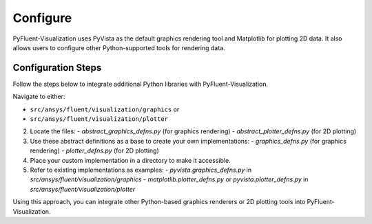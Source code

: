 .. _ref_configure:

=========
Configure
=========
PyFluent-Visualization uses PyVista as the default graphics rendering tool
and Matplotlib for plotting 2D data. It also allows users to configure
other Python-supported tools for rendering data.

Configuration Steps
~~~~~~~~~~~~~~~~~~~
Follow the steps below to integrate additional Python libraries with PyFluent-Visualization.

Navigate to either:

- ``src/ansys/fluent/visualization/graphics`` or

- ``src/ansys/fluent/visualization/plotter``

2. Locate the files:
   - `abstract_graphics_defns.py` (for graphics rendering)
   - `abstract_plotter_defns.py` (for 2D plotting)

3. Use these abstract definitions as a base to create your own implementations:
   - `graphics_defns.py` (for graphics rendering)
   - `plotter_defns.py` (for 2D plotting)

4. Place your custom implementation in a directory to make it accessible.

5. Refer to existing implementations as examples:
   - `pyvista.graphics_defns.py` in `src/ansys/fluent/visualization/graphics`
   - `matplotlib.plotter_defns.py` or `pyvista.plotter_defns.py` in `src/ansys/fluent/visualization/plotter`

Using this approach, you can integrate other Python-based graphics renderers or
2D plotting tools into PyFluent-Visualization.
